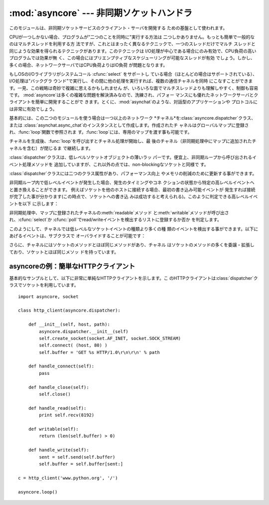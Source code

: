 
:mod:`asyncore` --- 非同期ソケットハンドラ
===============================

.. module:: asyncore
   :synopsis: 非同期なソケット制御サービスのためのベースクラス
.. moduleauthor:: Sam Rushing <rushing@nightmare.com>
.. sectionauthor:: Christopher Petrilli <petrilli@amber.org>
.. sectionauthor:: Steve Holden <sholden@holdenweb.com>


このモジュールは、非同期ソケットサービスのクライアント・サーバを開発する ための基盤として使われます。

.. % Heavily adapted from original documentation by Sam Rushing.

CPUが一つしかない場合、プログラムが"二つのことを同時に"実行する方法は 二つしかありません。もっとも簡単で一般的なのはマルチスレッドを利用する方
法ですが、これとはまったく異なるテクニックで、一つのスレッドだけでマルチ スレッドと同じような効果を得られるテクニックがあります。このテクニックは
I/O処理が中心である場合にのみ有効で、CPU負荷の高いプログラムでは効果が無 く、この場合にはプリエンプティブなスケジューリングが可能なスレッドが有効
でしょう。しかし、多くの場合、ネットワークサーバではCPU負荷よりはIO負荷 が問題となります。

もしOSのI/Oライブラリがシステムコール :cfunc:`select` をサポートし
ている場合（ほとんどの場合はサポートされている）、I/O処理は"バックグラ ウンド"で実行し、その間に他の処理を実行すれば、複数の通信チャネルを同時
にこなすことができます。一見、この戦略は奇妙で複雑に思えるかもしれません が、いろいろな面でマルチスレッドよりも理解しやすく、制御も容易です。
:mod:`asyncore`は多くの複雑な問題を解決済みなので、洗練され、パフォー マンスにも優れたネットワークサーバとクライアントを簡単に開発することがで
きます。とくに、:mod:`asynchat`のような、対話型のアプリケーションや プロトコルには非常に有効でしょう。

基本的には、この二つのモジュールを使う場合は一つ以上のネットワーク *チャネル*を:class:`asyncore.dispatcher`クラス、または
:class:`asynchat.async_chat`のインスタンスとして作成します。作成されたチ
ャネルはグローバルマップに登録され、:func:`loop`関数で参照されま す。:func:`loop`には、専用のマップを渡す事も可能です。

チャネルを生成後、:func:`loop`を呼び出すとチャネル処理が開始し、最 後のチャネル（非同期処理中にマップに追加されたチャネルを含む）が閉じるま
で継続します。


.. function:: loop([timeout[, use_poll[, map[,count]]]])

   ポーリングループを開始し、count回が過ぎるか、全てのオープン済みチャ ネルがクローズされた場合のみ終了します。全ての引数はオプションです。
   引数*count*のデフォルト値はNoneで、ループは全てのチャネルがクロー ズされた場合のみ終了します。 引数*timeout*は
   :func:`select`または:func:`poll`の引数timeoutとして渡され、
   秒単位で指定します。デフォルト値は30秒です。引数*use_poll*が真のと
   き、:func:`select`ではなく:func:`poll`が使われます。デフォル ト値は``False``です。

   引数*map*には、監視するチャネルをアイテム として格納した辞書を指定します。*map*が省略された場合、グローバル なマップが使用されます。


.. class:: dispatcher()

   :class:`dispatcher`クラスは、低レベルソケットオブジェクトの薄いラッ パーです。便宜上、非同期ループから呼び出されるイベント処理メソッドを
   追加していますが、これ以外の点では、non-blockingなソケットと同様で す。

   :class:`dispatcher`クラスには二つのクラス属性があり、パフォーマンス向上 やメモリの削減のために更新する事ができます。


   .. data:: ac_in_buffer_size

      非同期入力バッファのサイズ(デフォルト ``4096``)


   .. data:: ac_out_buffer_size

      非同期出力バッファのサイズ(デフォルト ``4096``)

   非同期ループ内で低レベルイベントが発生した場合、発生のタイミングやコネ クションの状態から特定の高レベルイベントへと置き換えることができます。
   例えばソケットを他のホストに接続する場合、最初の書き込み可能イベントが 発生すれば接続が完了した事が分かります(この時点で、ソケットへの書き込
   みは成功すると考えられる)。このように判定できる高レベルイベントを以下 に示します：

   +----------------------+------------------------------+
   | イベント                 | 解説                           |
   +======================+==============================+
   | ``handle_connect()`` | 最初にwriteイベントが発生した時           |
   +----------------------+------------------------------+
   | ``handle_close()``   | 読み込み可能なデータなしでreadイベントが発生 した時 |
   +----------------------+------------------------------+
   | ``handle_accept()``  | listen中のソケットでreadイベントが発生した時  |
   +----------------------+------------------------------+

   非同期処理中、マップに登録されたチャネルの:meth:`readable`メソッド
   と:meth:`writable`メソッドが呼び出され、:cfunc:`select`か
   :cfunc:`poll`でread/writeイベントを検出するリストに登録するか否か を判定します。

このようにして、チャネルでは低レベルなソケットイベントの種類より多くの種 類のイベントを検出する事ができます。以下にあげるイベントは、サブクラスで
オーバライドすることが可能です：


.. method:: dispatcher.handle_read()

   非同期ループで、チャネルのソケットの:meth:`read`メソッドの呼び出しが 成功した時に呼び出されます。


.. method:: dispatcher.handle_write()

   非同期ループで、書き込み可能ソケットが実際に書き込み可能になった時に呼 び出される。このメソッドは、パフォーマンスの向上のためバッファリングを
   行う場合などに利用できます。例：  ::

      def handle_write(self):
          sent = self.send(self.buffer)
          self.buffer = self.buffer[sent:]


.. method:: dispatcher.handle_expt()

   out of band (OOB)データが検出された時に呼び出されます。OOBはあまりサポー
   トされておらず、また滅多に使われないので、:meth:`handle_expt`が呼び 出されることはほとんどありません。


.. method:: dispatcher.handle_connect()

   ソケットの接続が確立した時に呼び出されます。"welcome"バナーの送信、プ ロトコルネゴシエーションの初期化などを行います。

   .. % ちょっと手抜き...


.. method:: dispatcher.handle_close()

   ソケットが閉じた時に呼び出されます。


.. method:: dispatcher.handle_error()

   捕捉されない例外が発生した時に呼び出されます。デフォルトでは、短縮したト レースバック情報が出力されます。


.. method:: dispatcher.handle_accept()

   listen中のチャネルがリモートホストからの:meth:`connect`で接続され、 接続が確立した時に呼び出されます。

   .. % 手抜き...


.. method:: dispatcher.readable()

   非同期ループ中に呼び出され、readイベントの監視リストに加えるか否かを決 定します。デフォルトのメソッドでは``True``を返し、readイベントの発
   生を監視します。


.. method:: dispatcher.writable()

   非同期ループ中に呼び出され、writeイベントの監視リストに加えるか否かを 決定します。デフォルトのメソッドでは``True``を返し、writeイベントの
   発生を監視します。

さらに、チャネルにはソケットのメソッドとほぼ同じメソッドがあり、チャネル はソケットのメソッドの多くを委譲・拡張しており、ソケットとほぼ同じメソッ
ドを持っています。


.. method:: dispatcher.create_socket(family, type)

   引数も含め、通常のソケット生成と同じ。:mod:`socket`モジュールを参 照のこと。


.. method:: dispatcher.connect(address)

   通常のソケットオブジェクトと同様、*address*には一番目の値が接続先 ホスト、2番目の値がポート番号であるタプルを指定します。


.. method:: dispatcher.send(data)

   リモート側の端点に*data*を送出します。


.. method:: dispatcher.recv(buffer_size)

   リモート側の端点より、最大*buffer_size*バイトのデータを読み込みま す。長さ0の文字列が返ってきた場合、チャネルはリモートから切断された事
   を示します。


.. method:: dispatcher.listen(backlog)

   ソケットへの接続を待つ。引数*backlog*は、キューイングできるコネク ションの最大数を指定します(1以上)。最大数はシステムに依存でします（通 常は5)


.. method:: dispatcher.bind(address)

   ソケットを*address*にバインドします。ソケットはバインド済みであっ てはなりません。(*address*の形式は、アドレスファミリに依存します。
   :mod:`socket`モジュールを参照のこと。)


.. method:: dispatcher.accept()

   接続を受け入れます。ソケットはアドレスにバインド済みであり、 :meth:`listen`で接続待ち状態でなければなりません。戻り値は ``(conn,
   address)``のペアで、*conn*はデータの送受信 を行うソケットオブジェクト、*address*は接続先ソケットがバインドさ れているアドレスです。


.. method:: dispatcher.close()

   ソケットをクローズします。以降の全ての操作は失敗します。リモート端点で は、キューに溜まったデータ以外、これ以降のデータ受信は行えません。ソケ
   ットはガベージコレクト時に自動的にクローズされます。


.. _asyncore-example:

asyncoreの例：簡単なHTTPクライアント
------------------------

基本的なサンプルとして、以下に非常に単純なHTTPクライアントを示します。こ
のHTTPクライアントは:class:`dispatcher`クラスでソケットを利用しています。 ::

   import asyncore, socket

   class http_client(asyncore.dispatcher):

       def __init__(self, host, path):
           asyncore.dispatcher.__init__(self)
           self.create_socket(socket.AF_INET, socket.SOCK_STREAM)
           self.connect( (host, 80) )
           self.buffer = 'GET %s HTTP/1.0\r\n\r\n' % path

       def handle_connect(self):
           pass

       def handle_close(self):
           self.close()

       def handle_read(self):
           print self.recv(8192)

       def writable(self):
           return (len(self.buffer) > 0)

       def handle_write(self):
           sent = self.send(self.buffer)
           self.buffer = self.buffer[sent:]

   c = http_client('www.python.org', '/')

   asyncore.loop()

